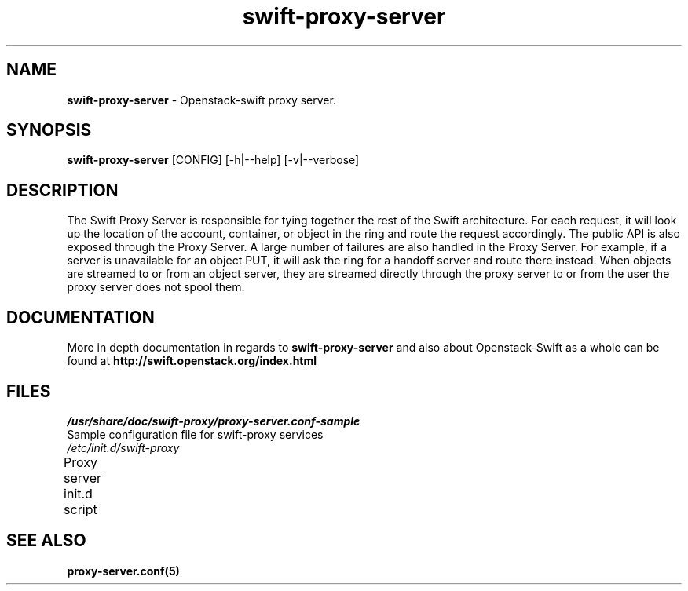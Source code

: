 .\"
.\" Author: Joao Marcelo Martins <marcelo.martins@rackspace.com> or <btorch@gmail.com>
.\" Copyright (c) 2010-2011 OpenStack, LLC.
.\"
.\" Licensed under the Apache License, Version 2.0 (the "License");
.\" you may not use this file except in compliance with the License.
.\" You may obtain a copy of the License at
.\"
.\"    http://www.apache.org/licenses/LICENSE-2.0
.\"
.\" Unless required by applicable law or agreed to in writing, software
.\" distributed under the License is distributed on an "AS IS" BASIS,
.\" WITHOUT WARRANTIES OR CONDITIONS OF ANY KIND, either express or
.\" implied.
.\" See the License for the specific language governing permissions and
.\" limitations under the License.
.\"  
.TH swift-proxy-server 1 "8/26/2011" "Linux" "OpenStack Swift"

.SH NAME 
.LP
.B swift-proxy-server 
\- Openstack-swift proxy server.

.SH SYNOPSIS
.LP
.B swift-proxy-server
[CONFIG] [-h|--help] [-v|--verbose]

.SH DESCRIPTION 
.PP
The Swift Proxy Server is responsible for tying together the rest of the Swift architecture. 
For each request, it will look up the location of the account, container, or object in the 
ring and route the request accordingly. The public API is also exposed through the Proxy 
Server. A large number of failures are also handled in the Proxy Server. For example, 
if a server is unavailable for an object PUT, it will ask the ring for a handoff server
and route there instead. When objects are streamed to or from an object server, they are
streamed directly through the proxy server to or from the user the proxy server does 
not spool them.

.SH DOCUMENTATION
.LP
More in depth documentation in regards to 
.BI swift-proxy-server
and also about Openstack-Swift as a whole can be found at 
.BI http://swift.openstack.org/index.html

.\" One may need to change the path below if  
.SH FILES
.IP "\fI/usr/share/doc/swift-proxy/proxy-server.conf-sample\fR" 0
Sample configuration file for swift-proxy services
.IP "\fI/etc/init.d/swift-proxy\fR" 0
Proxy server init.d script	



.SH "SEE ALSO"
.BR proxy-server.conf(5)

